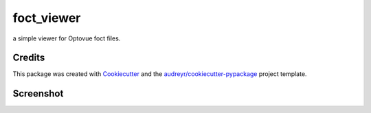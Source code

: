 ===============================
foct_viewer
===============================


.. image:: https://img.shields.io/travis/awctomlinson/foct-viewer.svg
        :target: https://travis-ci.org/awctomlinson/foct-viewer


a simple viewer for Optovue foct files.

Credits
---------

This package was created with Cookiecutter_ and the `audreyr/cookiecutter-pypackage`_ project template.

.. _Cookiecutter: https://github.com/audreyr/cookiecutter
.. _`audreyr/cookiecutter-pypackage`: https://github.com/audreyr/cookiecutter-pypackage


Screenshot
----------

.. image:: foct_viewer/docs/screens/main_window.PNG
